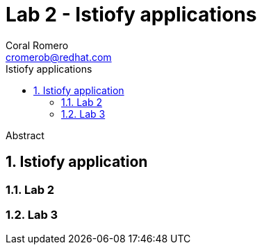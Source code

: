 = Lab 2 - Istiofy applications
:author: Coral Romero
:email: cromerob@redhat.com
:imagesdir: ./images
:toc: left
:toc-title: Istiofy applications

[Abstract]
Abstract

:numbered:
== Istiofy application

=== Lab 2

=== Lab 3

